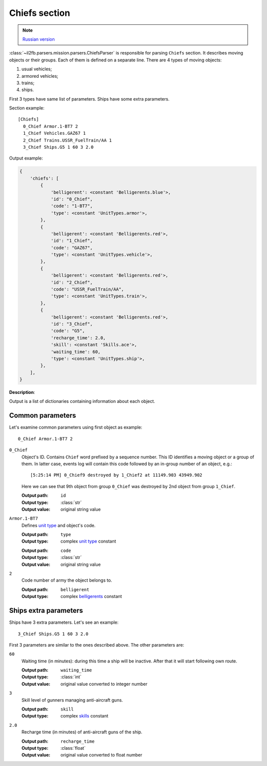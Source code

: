 .. _chiefs-section:

Chiefs section
==============

.. note::

    `Russian version <https://github.com/IL2HorusTeam/il2fb-mission-parser/wiki/%D0%A1%D0%B5%D0%BA%D1%86%D0%B8%D1%8F-Chiefs>`_

:class:`~il2fb.parsers.mission.parsers.ChiefsParser` is responsible for parsing
``Chiefs`` section. It describes moving objects or their groups. Each of them is
defined on a separate line. There are 4 types of moving objects:

#. usual vehicles;
#. armored vehicles;
#. trains;
#. ships.

First 3 types have same list of parameters. Ships have some extra parameters.

Section example::

    [Chiefs]
      0_Chief Armor.1-BT7 2
      1_Chief Vehicles.GAZ67 1
      2_Chief Trains.USSR_FuelTrain/AA 1
      3_Chief Ships.G5 1 60 3 2.0


Output example:

.. code-block:: python

    {
        'chiefs': [
            {
                'belligerent': <constant 'Belligerents.blue'>,
                'id': "0_Chief",
                'code': "1-BT7",
                'type': <constant 'UnitTypes.armor'>,
            },
            {
                'belligerent': <constant 'Belligerents.red'>,
                'id': "1_Chief",
                'code': "GAZ67",
                'type': <constant 'UnitTypes.vehicle'>,
            },
            {
                'belligerent': <constant 'Belligerents.red'>,
                'id': "2_Chief",
                'code': "USSR_FuelTrain/AA",
                'type': <constant 'UnitTypes.train'>,
            },
            {
                'belligerent': <constant 'Belligerents.red'>,
                'id': "3_Chief",
                'code': "G5",
                'recharge_time': 2.0,
                'skill': <constant 'Skills.ace'>,
                'waiting_time': 60,
                'type': <constant 'UnitTypes.ship'>,
            },
        ],
    }

**Description**:

Output is a list of dictionaries containing information about each object.

Common parameters
-----------------

Let's examine common parameters using first object as example::

    0_Chief Armor.1-BT7 2

``0_Chief``
  Object's ID. Contains ``Chief`` word prefixed by a sequence number. This
  ID identifies a moving object or a group of them. In latter case, events log
  will contain this code followed by an in-group number of an object, e.g.::

      [5:25:14 PM] 0_Chief9 destroyed by 1_Chief2 at 11149.903 43949.902

  Here we can see that 9th object from group ``0_Chief`` was destroyed by 2nd
  object from group ``1_Chief``.

  :Output path: ``id``
  :Output type: :class:`str`
  :Output value: original string value

``Armor.1-BT7``
  Defines `unit type`_ and object's code.

  :Output path: ``type``
  :Output type: complex `unit type`_ constant

  ..

  :Output path: ``code``
  :Output type: :class:`str`
  :Output value: original string value

``2``
  Code number of army the object belongs to.

  :Output path: ``belligerent``
  :Output type: complex `belligerents`_ constant

Ships extra parameters
----------------------

Ships have 3 extra parameters. Let's see an example::

    3_Chief Ships.G5 1 60 3 2.0

First 3 parameters are similar to the ones described above. The other parameters
are:

``60``
  Waiting time (in minutes): during this time a ship will be inactive. After
  that it will start following own route.

  :Output path: ``waiting_time``
  :Output type: :class:`int`
  :Output value: original value converted to integer number

``3``
  Skill level of gunners managing anti-aircraft guns.

  :Output path: ``skill``
  :Output type: complex `skills`_ constant

``2.0``
  Recharge time (in minutes) of anti-aircraft guns of the ship.

  :Output path: ``recharge_time``
  :Output type: :class:`float`
  :Output value: original value converted to float number


.. _unit type: https://github.com/IL2HorusTeam/il2fb-commons/blob/master/il2fb/commons/__init__.py#L34
.. _belligerents: https://github.com/IL2HorusTeam/il2fb-commons/blob/master/il2fb/commons/organization.py#L17
.. _skills: https://github.com/IL2HorusTeam/il2fb-commons/blob/master/il2fb/commons/__init__.py#L27
